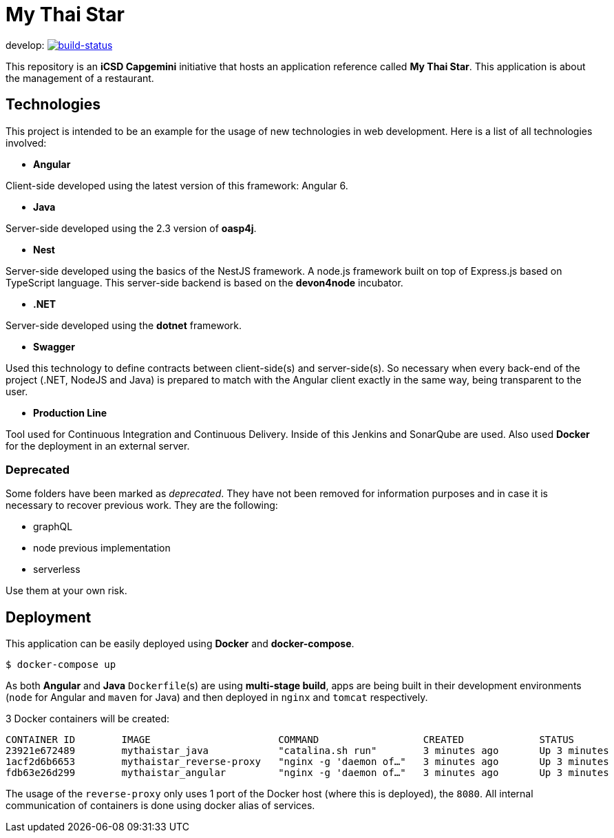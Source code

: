 = My Thai Star

develop: image:https://travis-ci.org/oasp/my-thai-star.svg?branch=develop["build-status",link="https://travis-ci.org/oasp/my-thai-star"]


This repository is an **iCSD Capgemini** initiative that hosts an application reference called **My Thai Star**. This application is about the management of a restaurant.

== Technologies

This project is intended to be an example for the usage of new technologies in web development. Here is a list of all technologies involved:

* **Angular**

Client-side developed using the latest version of this framework: Angular 6.

* **Java**

Server-side developed using the 2.3 version of **oasp4j**.

* **Nest**

Server-side developed using the basics of the NestJS framework. A node.js framework built on top of Express.js based on TypeScript language. This server-side backend is based on the **devon4node** incubator.

* **.NET**

Server-side developed using the **dotnet** framework.

* **Swagger**

Used this technology to define contracts between client-side(s) and server-side(s). So necessary when every back-end of the project (.NET, NodeJS and Java) is prepared to match with the Angular client exactly in the same way, being transparent to the user.

* **Production Line**

Tool used for Continuous Integration and Continuous Delivery. Inside of this Jenkins and SonarQube are used. Also used **Docker** for the deployment in an external server.

=== Deprecated

Some folders have been marked as __deprecated__. They have not been removed for information purposes and in case it is necessary to recover previous work. They are the following:

- graphQL
- node previous implementation
- serverless 

Use them at your own risk. 

== Deployment

This application can be easily deployed using **Docker** and **docker-compose**.

`$ docker-compose up`

As both **Angular** and **Java** `Dockerfile`(s) are using **multi-stage build**, apps are being built in their development environments (`node` for Angular and `maven` for Java) and then deployed in `nginx` and `tomcat` respectively.

3 Docker containers will be created:

```
CONTAINER ID        IMAGE                      COMMAND                  CREATED             STATUS              PORTS                                        NAMES
23921e672489        mythaistar_java            "catalina.sh run"        3 minutes ago       Up 3 minutes        8080/tcp                                     mts_java
1acf2d6b6653        mythaistar_reverse-proxy   "nginx -g 'daemon of…"   3 minutes ago       Up 3 minutes        0.0.0.0:443->443/tcp, 0.0.0.0:8080->80/tcp   mts_reverse_proxy
fdb63e26d299        mythaistar_angular         "nginx -g 'daemon of…"   3 minutes ago       Up 3 minutes        80/tcp, 443/tcp                              mts_angular
```

The usage of the `reverse-proxy` only uses 1 port of the Docker host (where this is deployed), the `8080`. All internal communication of containers is done using docker alias of services.
